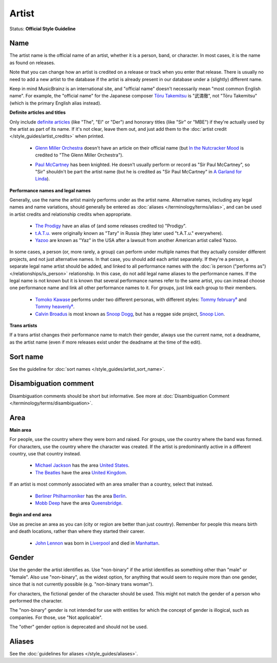 .. MusicBrainz Documentation Project

.. https://musicbrainz.org/doc/Style/Artist

Artist
======

Status: **Official Style Guideline**

.. _style_guides_artist_name:

Name
----

The artist name is the official name of an artist, whether it is a person, band, or character. In most cases, it is the name as found on releases.

Note that you can change how an artist is credited on a release or track when you enter that release. There is usually no need to add a new artist to the database if the artist is already present in our database under a (slightly) different name.

Keep in mind MusicBrainz is an international site, and "official name" doesn't necessarily mean "most common English name". For example, the "official name" for the Japanese composer `Tōru Takemitsu <https://musicbrainz.org/artist/4e871dff-df89-45f5-857f-28067cdc9d5e>`_ is "武満徹", not "Tōru Takemitsu" (which is the primary English alias instead).

**Definite articles and titles**

Only include `definite articles <https://wikipedia.org/wiki/wikt:definite_article>`_ (like "The", "El" or "Der") and honorary titles (like "Sir" or "MBE") if they're actually used by the artist as part of its name. If it's not clear, leave them out, and just add them to the :doc:`artist credit </style_guides/artist_credits>` when printed.

   - `Glenn Miller Orchestra <https://musicbrainz.org/artist/ce8cacb6-c917-41f5-b403-8fb601c89e70>`_ doesn't have an article on their official name (but `In the Nutcracker Mood <https://musicbrainz.org/release/5b45204b-5de5-4192-a416-fd73dd1e2ca2>`_ is credited to "The Glenn Miller Orchestra").

   .. newline between bullets

   - `Paul McCartney <https://musicbrainz.org/artist/ba550d0e-adac-4864-b88b-407cab5e76af>`_ has been knighted. He doesn't usually perform or record as "Sir Paul McCartney", so "Sir" shouldn't be part the artist name (but he is credited as "Sir Paul McCartney" in `A Garland for Linda <https://musicbrainz.org/release/592302f9-09a8-4309-9113-9965cd6350e0>`_).

.. _style_guides_artist_performance_names_and_legal_names:

**Performance names and legal names**

Generally, use the name the artist mainly performs under as the artist name. Alternative names, including any legal names and name variations, should generally be entered as :doc:`aliases </terminology/terms/alias>`, and can be used in artist credits and relationship credits when appropriate.

   - `The Prodigy <https://musicbrainz.org/artist/4a4ee089-93b1-4470-af9a-6ff575d32704>`_ have an alias of (and some releases credited to) "Prodigy".
   - `t.A.T.u. <https://musicbrainz.org/artist/7c20f558-d664-42bd-b6f1-81acf9dbb72d>`_ were originally known as "Тату" in Russia (they later used "t.A.T.u." everywhere).
   - `Yazoo <https://musicbrainz.org/artist/42922db2-2e80-44b8-9cdf-0b3a6634c124>`_ are known as "Yaz" in the USA after a lawsuit from another American artist called Yazoo.

In some cases, a person (or, more rarely, a group) can perform under multiple names that they actually consider different projects, and not just alternative names. In that case, you should add each artist separately. If they're a person, a separate legal name artist should be added, and linked to all performance names with the :doc:`is person ("performs as") </relationships/is_person>` relationship. In this case, do not add legal name aliases to the performance names. If the legal name is not known but it is known that several performance names refer to the same artist, you can instead choose one performance name and link all other performance names to it. For groups, just link each group to their members.

   - `Tomoko Kawase <https://musicbrainz.org/artist/a343493e-42f5-47cf-9ccf-9f399aafbe10>`_ performs under two different personas, with different styles: `Tommy february⁶ <https://musicbrainz.org/artist/ec53333e-2067-44ba-8222-79a40cbef550>`_ and `Tommy heavenly⁶ <https://musicbrainz.org/artist/02b99ce4-adae-474b-bd30-37a00e0af272>`_.
   - `Calvin Broadus <https://musicbrainz.org/artist/965f5705-6eb1-49a1-b312-cd3d65bcc7c9>`_ is most known as `Snoop Dogg <https://musicbrainz.org/artist/f90e8b26-9e52-4669-a5c9-e28529c47894>`_, but has a reggae side project, `Snoop Lion <https://musicbrainz.org/artist/960db060-0ba8-4f6c-9770-49b81dc6e5ea>`_.

**Trans artists**

If a trans artist changes their performance name to match their gender, always use the current name, not a deadname, as the artist name (even if more releases exist under the deadname at the time of the edit).

.. _style_guides_artist_sort_name:

Sort name
---------

See the guideline for :doc:`sort names </style_guides/artist_sort_name>`.

.. _style_guides_artist_disambiguation:

Disambiguation comment
----------------------

Disambiguation comments should be short but informative. See more at :doc:`Disambiguation Comment </terminology/terms/disambiguation>`.

.. _style_guides_artist_area:

Area
----

**Main area**

For people, use the country where they were born and raised. For groups, use the country where the band was formed. For characters, use the country where the character was created. If the artist is predominantly active in a different country, use that country instead.

   - `Michael Jackson <https://musicbrainz.org/artist/f27ec8db-af05-4f36-916e-3d57f91ecf5e>`_ has the area `United States <https://musicbrainz.org/area/489ce91b-6658-3307-9877-795b68554c98>`_.
   - `The Beatles <https://musicbrainz.org/artist/b10bbbfc-cf9e-42e0-be17-e2c3e1d2600d>`_ have the area `United Kingdom <https://musicbrainz.org/area/8a754a16-0027-3a29-b6d7-2b40ea0481ed>`_.

If an artist is most commonly associated with an area smaller than a country, select that instead.

   - `Berliner Philharmoniker <https://musicbrainz.org/artist/dea28aa9-1086-4ffa-8739-0ccc759de1ce>`_ has the area `Berlin <https://musicbrainz.org/area/c9ac1239-e832-41bc-9930-e252a1fd1105>`_.
   - `Mobb Deep <https://musicbrainz.org/artist/d75d1f08-bbb8-4eae-9877-399ca9121197>`_ have the area `Queensbridge <https://musicbrainz.org/area/675bbb61-a94a-4b54-9242-1fbf81a46ee6>`_.

**Begin and end area**

Use as precise an area as you can (city or region are better than just country). Remember for people this means birth and death locations, rather than where they started their career.

   - `John Lennon <https://musicbrainz.org/artist/4d5447d7-c61c-4120-ba1b-d7f471d385b9>`_ was born in `Liverpool <https://musicbrainz.org/area/c249c30e-88ab-4b2f-a745-96a25bd7afee>`_ and died in `Manhattan <https://musicbrainz.org/area/261962ea-d8c2-4eaf-a80c-f14376ffadb0>`_.

.. _style_guides_artist_gender:

Gender
------

Use the gender the artist identifies as. Use "non-binary" if the artist identifies as something other than "male" or "female". Also use "non-binary", as the widest option, for anything that would seem to require more than one gender, since that is not currently possible (e.g. "non-binary trans woman").

For characters, the fictional gender of the character should be used. This might not match the gender of a person who performed the character.

The "non-binary" gender is not intended for use with entities for which the concept of gender is illogical, such as companies. For those, use "Not applicable".

The "other" gender option is deprecated and should not be used.

.. _style_guides_artist_alias:

Aliases
-------

See the :doc:`guidelines for aliases </style_guides/aliases>`.
